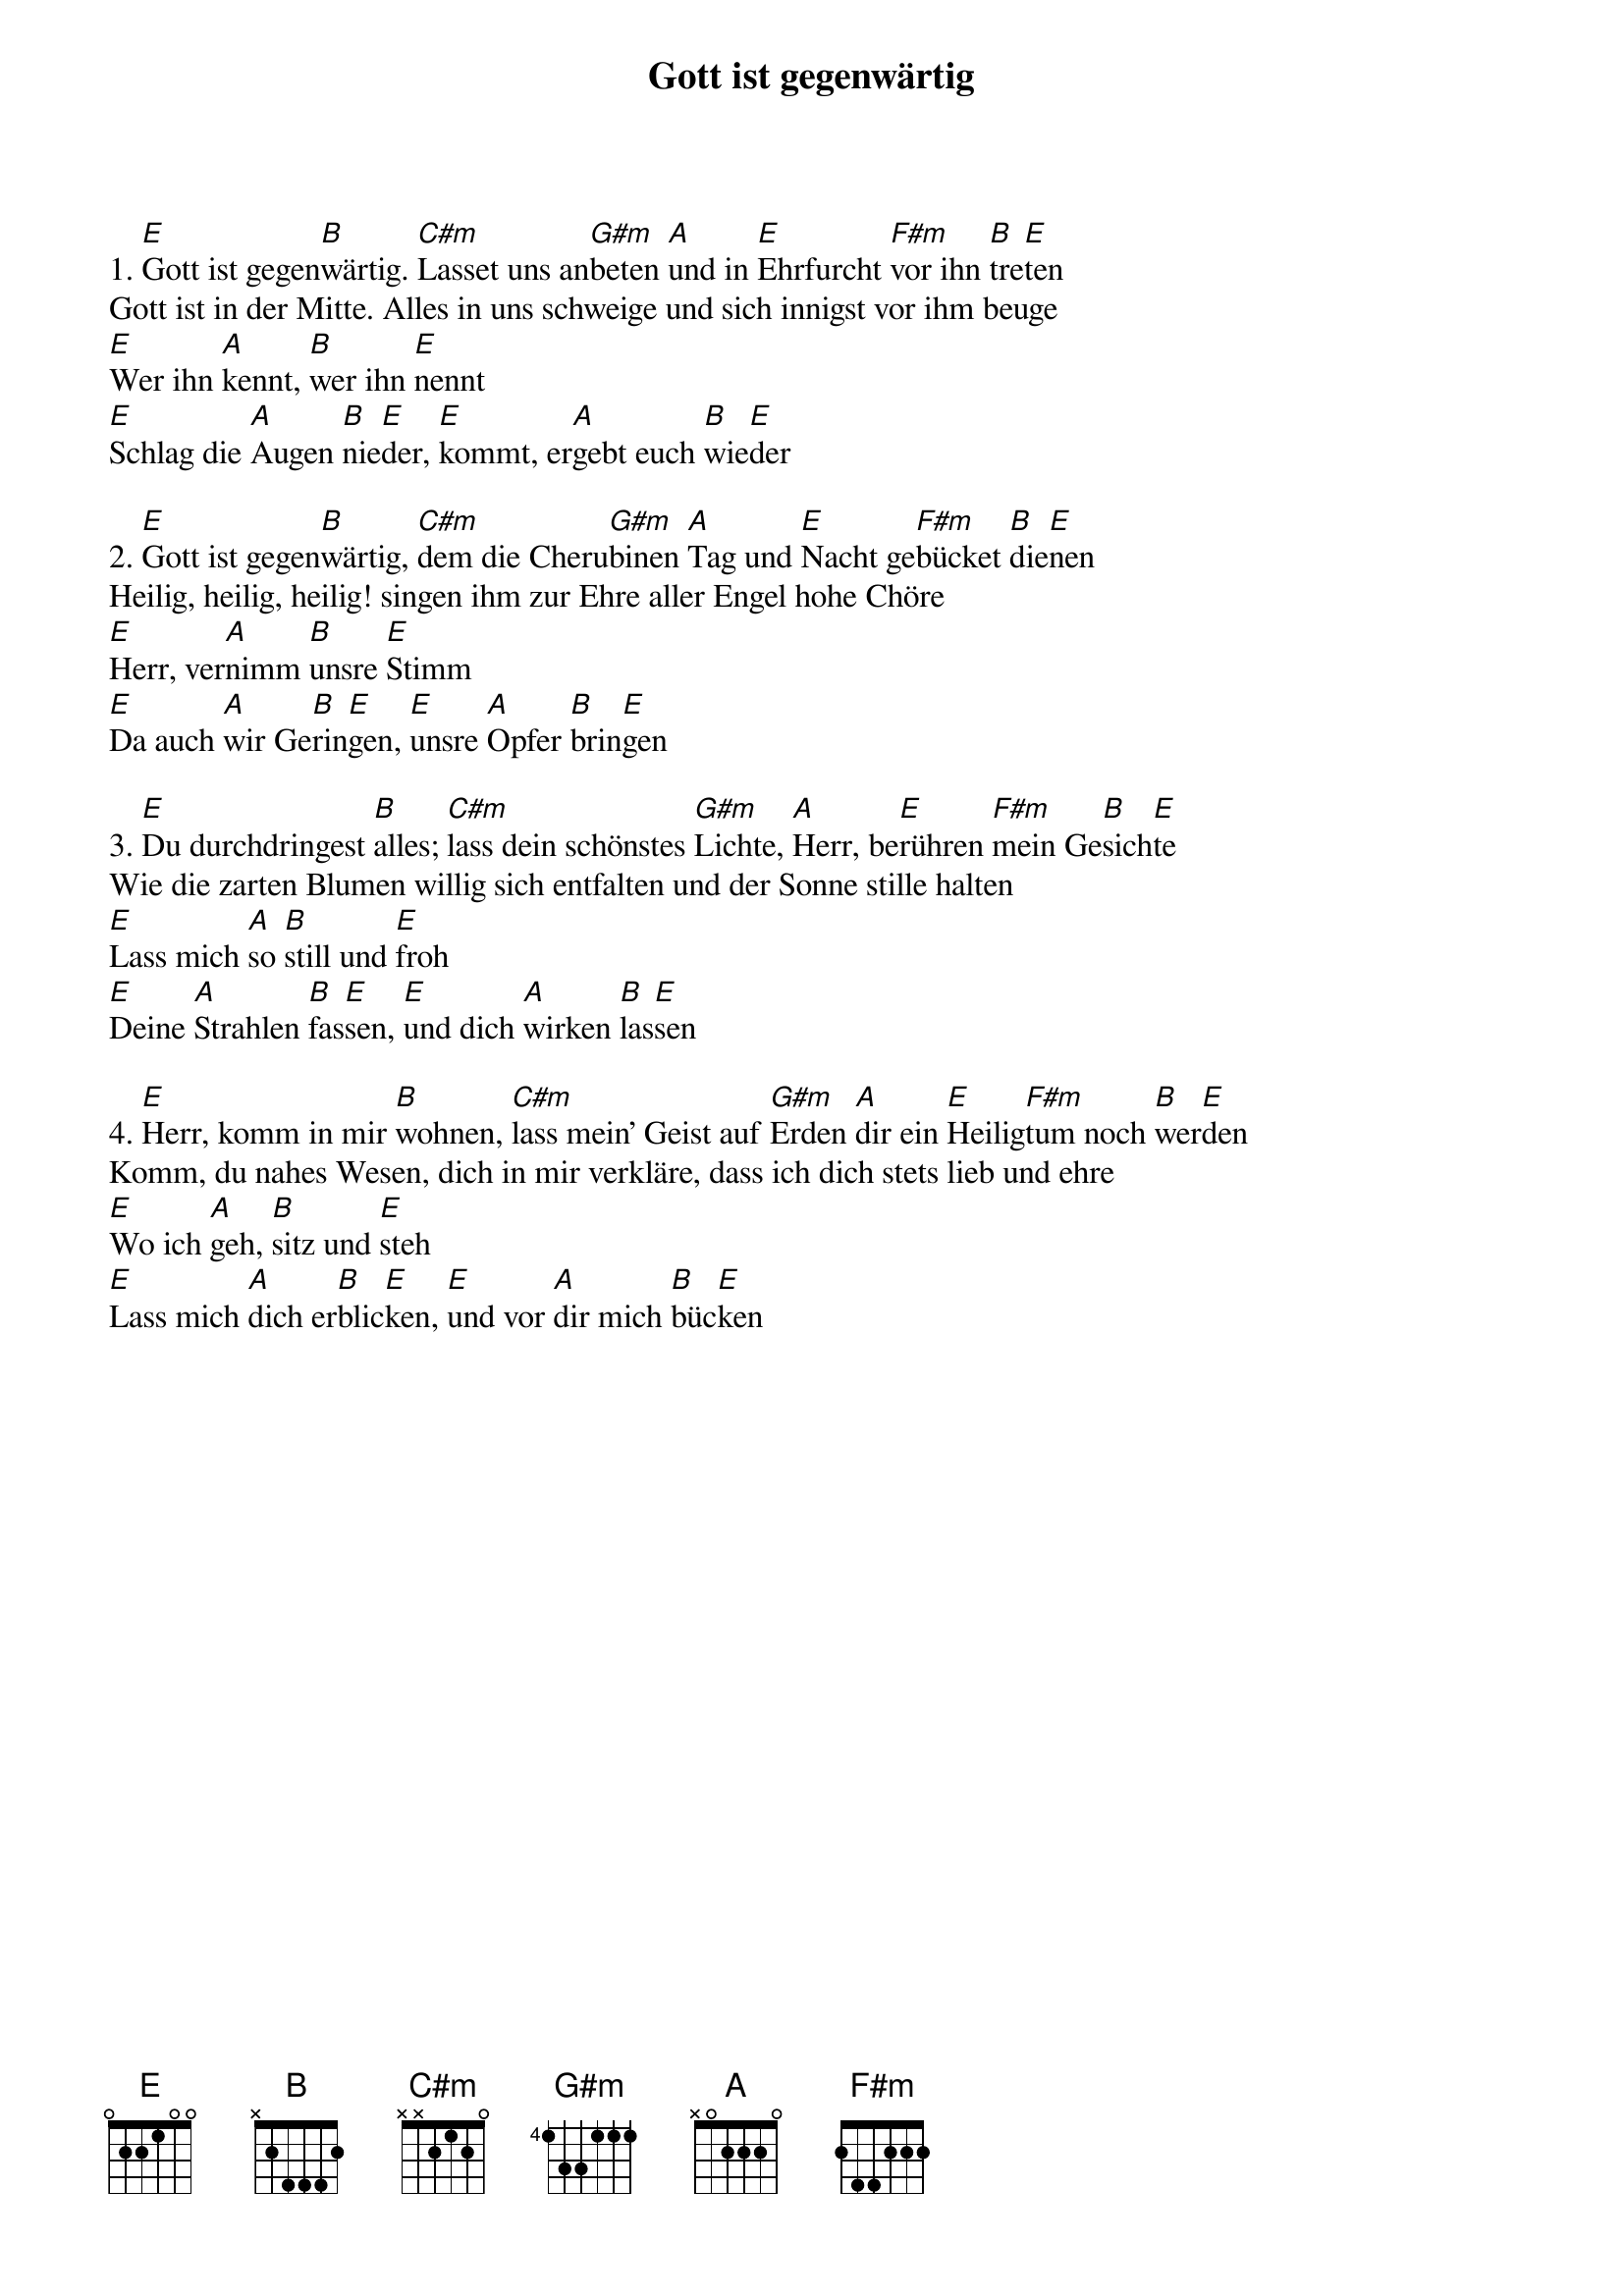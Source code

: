{title:Gott ist gegenwärtig}
{key:E}

1. [E]Gott ist gegen[B]wärtig. [C#m]Lasset uns an[G#m]beten [A]und in [E]Ehrfurcht [F#m]vor ihn [B]tre[E]ten
Gott ist in der Mitte. Alles in uns schweige und sich innigst vor ihm beuge
[E]Wer ihn [A]kennt, [B]wer ihn [E]nennt
[E]Schlag die [A]Augen [B]nie[E]der, [E]kommt, er[A]gebt euch [B]wie[E]der

2. [E]Gott ist gegen[B]wärtig, [C#m]dem die Cheru[G#m]binen [A]Tag und [E]Nacht ge[F#m]bücket [B]die[E]nen
Heilig, heilig, heilig! singen ihm zur Ehre aller Engel hohe Chöre
[E]Herr, ver[A]nimm [B]unsre [E]Stimm
[E]Da auch [A]wir Ge[B]rin[E]gen, [E]unsre [A]Opfer [B]brin[E]gen

3. [E]Du durchdringest [B]alles; [C#m]lass dein schönstes [G#m]Lichte, [A]Herr, be[E]rühren [F#m]mein Ge[B]sich[E]te
Wie die zarten Blumen willig sich entfalten und der Sonne stille halten
[E]Lass mich [A]so [B]still und [E]froh
[E]Deine [A]Strahlen [B]fas[E]sen, [E]und dich [A]wirken [B]las[E]sen

4. [E]Herr, komm in mir [B]wohnen, [C#m]lass mein’ Geist auf [G#m]Erden [A]dir ein [E]Heilig[F#m]tum noch [B]wer[E]den
Komm, du nahes Wesen, dich in mir verkläre, dass ich dich stets lieb und ehre
[E]Wo ich [A]geh, [B]sitz und [E]steh
[E]Lass mich [A]dich er[B]blic[E]ken, [E]und vor [A]dir mich [B]büc[E]ken
